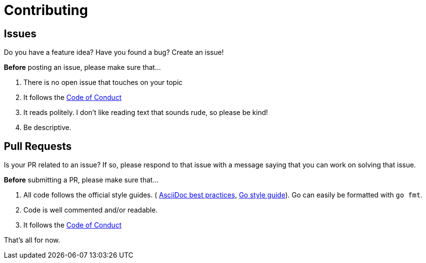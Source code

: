 = Contributing

== Issues

Do you have a feature idea? Have you found a bug? Create an issue!

**Before** posting an issue, please make sure that...

. There is no open issue that touches on your topic
. It follows the link:./CODE_OF_CONDUCT.adoc[Code of Conduct]
. It reads politely. I don't like reading text that sounds rude, so please be
  kind!
. Be descriptive.

== Pull Requests

Is your PR related to an issue? If so, please respond to that issue with a
message saying that you can work on solving that issue.

**Before** submitting a PR, please make sure that...

. All code follows the official style guides. (
  https://asciidoctor.org/docs/asciidoc-recommended-practices/[AsciiDoc best
  practices], https://google.github.io/styleguide/go/[Go style guide]).
  Go can easily be formatted with `go fmt`.
. Code is well commented and/or readable.
. It follows the link:./CODE_OF_CONDUCT.adoc[Code of Conduct]

That's all for now.
